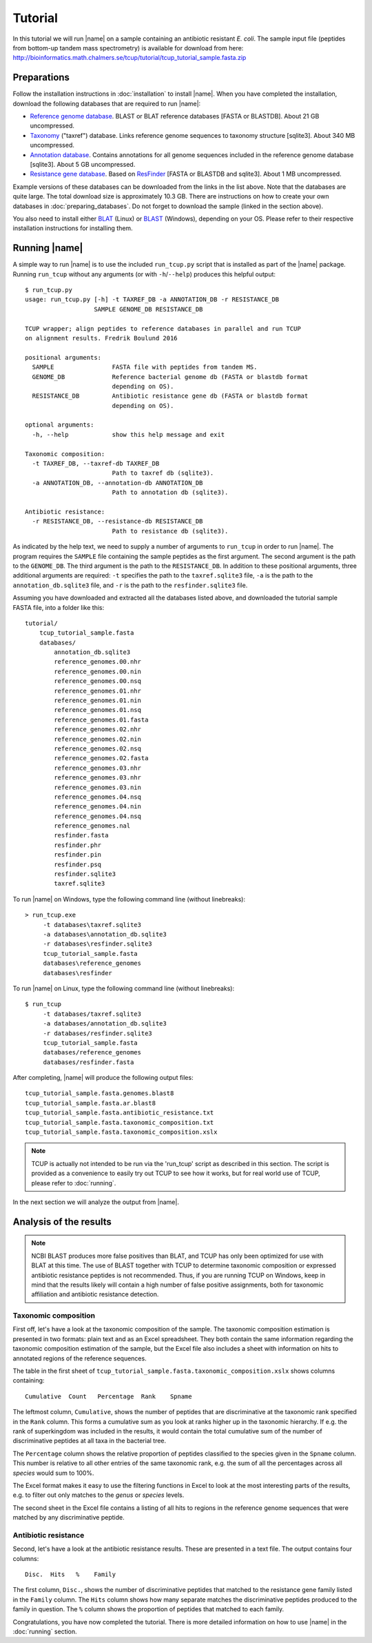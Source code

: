 Tutorial
========
In this tutorial we will run |name| on a sample containing an antibiotic
resistant *E. coli*. The sample input file (peptides from bottom-up tandem mass
spectrometry) is available for download from here:
http://bioinformatics.math.chalmers.se/tcup/tutorial/tcup_tutorial_sample.fasta.zip


Preparations
************
Follow the installation instructions in :doc:`installation` to install |name|. 
When you have completed the installation, download the following databases that
are required to run |name|:

* `Reference genome database`_. BLAST or BLAT reference databases [FASTA or
  BLASTDB]. About 21 GB uncompressed.
* `Taxonomy`_ ("taxref") database. Links reference genome sequences
  to taxonomy structure [sqlite3]. About 340 MB uncompressed.
* `Annotation database`_. Contains annotations for all genome sequences
  included in the reference genome database [sqlite3]. About 5 GB uncompressed.
* `Resistance gene database`_. Based on `ResFinder`_ [FASTA or BLASTDB and
  sqlite3]. About 1 MB uncompressed.

Example versions of these databases can be downloaded from the links in the
list above.  Note that the databases are quite large. The total download size
is approximately 10.3 GB.  There are instructions on how to create your own
databases in :doc:`preparing_databases`. Do not forget to download the sample
(linked in the section above).

.. Download sizes:
   9.1GB reference_genomes.zip
   1.2GB annotation_db.zip
   0.3MB resfinder.zip
   83 MB taxref.zip
   == 10.3GB

.. _Reference genome database: http://bioinformatics.math.chalmers.se/tcup/tutorial/databases/reference_genomes.zip
.. _Taxonomy: http://bioinformatics.math.chalmers.se/tcup/tutorial/databases/taxref.zip 
.. _Annotation database: http://bioinformatics.math.chalmers.se/tcup/tutorial/databases/annotation_db.zip
.. _Resistance gene database: http://bioinformatics.math.chalmers.se/tcup/tutorial/databases/resfinder.zip

.. _ResFinder: https://cge.cbs.dtu.dk//services/ResFinder/

You also need to install either `BLAT`_ (Linux) or `BLAST`_ (Windows),
depending on your OS. Please refer to their respective installation
instructions for installing them.

.. _BLAT: https://genome.ucsc.edu/FAQ/FAQblat.html
.. _BLAST: http://www.ncbi.nlm.nih.gov/books/NBK52637/




Running |name|
**************
A simple way to run |name| is to use the included ``run_tcup.py`` script that
is installed as part of the |name| package. Running ``run_tcup`` without any
arguments (or with ``-h``/``--help``) produces this helpful output::

    $ run_tcup.py
    usage: run_tcup.py [-h] -t TAXREF_DB -a ANNOTATION_DB -r RESISTANCE_DB        
                       SAMPLE GENOME_DB RESISTANCE_DB                             
                                                                                  
    TCUP wrapper; align peptides to reference databases in parallel and run TCUP  
    on alignment results. Fredrik Boulund 2016                                    
                                                                                  
    positional arguments:                                                         
      SAMPLE                FASTA file with peptides from tandem MS.              
      GENOME_DB             Reference bacterial genome db (FASTA or blastdb format
                            depending on OS).                                     
      RESISTANCE_DB         Antibiotic resistance gene db (FASTA or blastdb format
                            depending on OS).                                     
                                                                                  
    optional arguments:                                                           
      -h, --help            show this help message and exit                       
                                                                                  
    Taxonomic composition:                                                        
      -t TAXREF_DB, --taxref-db TAXREF_DB                                         
                            Path to taxref db (sqlite3).                          
      -a ANNOTATION_DB, --annotation-db ANNOTATION_DB                             
                            Path to annotation db (sqlite3).                      
                                                                                  
    Antibiotic resistance:                                                        
      -r RESISTANCE_DB, --resistance-db RESISTANCE_DB                             
                            Path to resistance db (sqlite3).                      

As indicated by the help text, we need to supply a number of arguments to
``run_tcup`` in order to run |name|.  The program requires the ``SAMPLE``
file containing the sample peptides as the first argument. The second argument
is the path to the ``GENOME_DB``. The third argument is the path to the
``RESISTANCE_DB``. In addition to these positional arguments, three additional
arguments are required: ``-t`` specifies the path to the ``taxref.sqlite3``
file, ``-a`` is the path to the ``annotation_db.sqlite3`` file, and ``-r`` is
the path to the ``resfinder.sqlite3`` file.

Assuming you have downloaded and extracted all the databases listed above, and
downloaded the tutorial sample FASTA file, into a folder like this::

   tutorial/
       tcup_tutorial_sample.fasta
       databases/
           annotation_db.sqlite3
           reference_genomes.00.nhr
           reference_genomes.00.nin
           reference_genomes.00.nsq
           reference_genomes.01.nhr
           reference_genomes.01.nin
           reference_genomes.01.nsq
           reference_genomes.01.fasta
           reference_genomes.02.nhr
           reference_genomes.02.nin
           reference_genomes.02.nsq
           reference_genomes.02.fasta
           reference_genomes.03.nhr
           reference_genomes.03.nhr
           reference_genomes.03.nin
           reference_genomes.04.nsq
           reference_genomes.04.nin
           reference_genomes.04.nsq
           reference_genomes.nal
           resfinder.fasta
           resfinder.phr
           resfinder.pin
           resfinder.psq
           resfinder.sqlite3
           taxref.sqlite3


To run |name| on Windows, type the following command line (without linebreaks)::

   > run_tcup.exe
        -t databases\taxref.sqlite3 
        -a databases\annotation_db.sqlite3 
        -r databases\resfinder.sqlite3 
        tcup_tutorial_sample.fasta 
        databases\reference_genomes 
        databases\resfinder

To run |name| on Linux, type the following command line (without linebreaks)::

   $ run_tcup 
        -t databases/taxref.sqlite3 
        -a databases/annotation_db.sqlite3 
        -r databases/resfinder.sqlite3 
        tcup_tutorial_sample.fasta 
        databases/reference_genomes
        databases/resfinder.fasta 

After completing, |name| will produce the following output files::

    tcup_tutorial_sample.fasta.genomes.blast8
    tcup_tutorial_sample.fasta.ar.blast8
    tcup_tutorial_sample.fasta.antibiotic_resistance.txt
    tcup_tutorial_sample.fasta.taxonomic_composition.txt
    tcup_tutorial_sample.fasta.taxonomic_composition.xslx


.. note::

    TCUP is actually not intended to be run via the 'run_tcup' script as
    described in this section. The script is provided as a convenience to easily
    try out TCUP to see how it works, but for real world use of TCUP, please refer
    to :doc:`running`.

In the next section we will analyze the output from |name|.

Analysis of the results
***********************
.. note::
    
    NCBI BLAST produces more false positives than BLAT, and TCUP has only been
    optimized for use with BLAT at this time. The use of BLAST together with
    TCUP to determine taxonomic composition or expressed antibiotic resistance
    peptides is not recommended. Thus, if you are running TCUP on Windows, keep
    in mind that the results likely will contain a high number of false
    positive assignments, both for taxonomic affiliation and antibiotic
    resistance detection. 

Taxonomic composition
---------------------
First off, let's have a look at the taxonomic composition of the sample. The
taxonomic composition estimation is presented in two formats: plain text and 
as an Excel spreadsheet. They both contain the same information regarding the 
taxonomic composition estimation of the sample, but the Excel file also includes 
a sheet with information on hits to annotated regions of the reference sequences.

The table in the first sheet of ``tcup_tutorial_sample.fasta.taxonomic_composition.xslx``
shows columns containing::

    Cumulative  Count   Percentage  Rank    Spname

The leftmost column, ``Cumulative``, shows the number of peptides that are
discriminative at the taxonomic rank specified in the ``Rank`` column. This
forms a cumulative sum as you look at ranks higher up in the taxonomic
hierarchy. If e.g. the rank of superkingdom was included in the results, it
would contain the total cumulative sum of the number of discriminative peptides
at all taxa in the bacterial tree. 

The ``Percentage`` column shows the relative proportion of peptides classified
to the species given in the ``Spname`` column. This number is relative to all
other entries of the same taxonomic rank, e.g. the sum of all the percentages
across all *species* would sum to 100%.

The Excel format makes it easy to use the filtering functions in Excel to look
at the most interesting parts of the results, e.g. to filter out only matches
to the *genus* or *species* levels. 

The second sheet in the Excel file contains a listing of all hits to regions in
the reference genome sequences that were matched by any discriminative peptide.



Antibiotic resistance
---------------------
Second, let's have a look at the antibiotic resistance results. These are presented
in a text file. The output contains four columns::

    Disc.  Hits   %    Family

The first column, ``Disc.``, shows the number of discriminative peptides that matched
to the resistance gene family listed in the ``Family`` column. The ``Hits`` column shows
how many separate matches the discriminative peptides produced to the family in question.
The ``%`` column shows the proportion of peptides that matched to each family.


Congratulations, you have now completed the tutorial. There is more detailed
information on how to use |name| in the :doc:`running` section.


